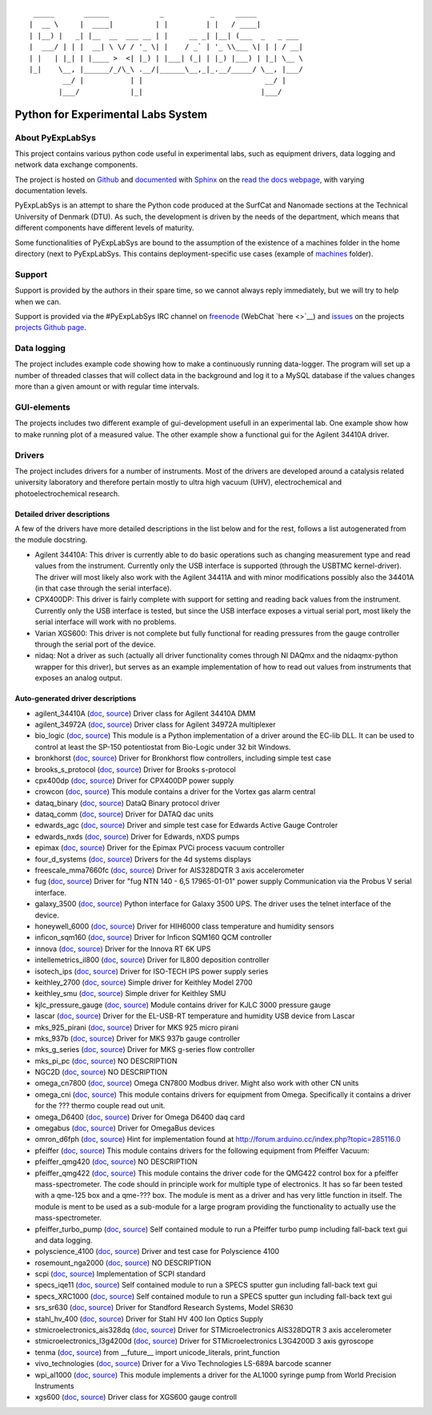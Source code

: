 ::

     _____       ______            _           _     _____
    |  __ \     |  ____|          | |         | |   / ____|
    | |__) |   _| |__  __  ___ __ | |     __ _| |__| (___  _   _ ___
    |  ___/ | | |  __| \ \/ / '_ \| |    / _` | '_ \\___ \| | | / __|
    | |   | |_| | |____ >  <| |_) | |___| (_| | |_) |___) | |_| \__ \
    |_|    \__, |______/_/\_\ .__/|______\__,_|_.__/_____/ \__, |___/
            __/ |           | |                             __/ |
           |___/            |_|                            |___/

Python for Experimental Labs System
===================================

.. image:: https://readthedocs.org/projects/pyexplabsys/badge/?version=latest
   :target: http://pyexplabsys.readthedocs.io/?badge=latest
   :alt: Documentation Status


About PyExpLabSys
-----------------

This project contains various python code useful in experimental labs,
such as equipment drivers, data logging and network data exchange
components.

The project is hosted on `Github
<https://github.com/CINF/PyExpLabSys>`_ and `documented
<https://pyexplabsys.readthedocs.io/>`__ with `Sphinx
<http://sphinx-doc.org/>`__ on the `read the docs webpage
<https://readthedocs.org/>`__, with varying documentation
levels.

PyExpLabSys is an attempt to share the Python code produced at the
SurfCat and Nanomade sections at the Technical University of Denmark
(DTU). As such, the development is driven by the needs of the
department, which means that different components have different
levels of maturity.

Some functionalities of PyExpLabSys are bound to the assumption of the
existence of a machines folder in the home directory (next to PyExpLabSys.
This contains deployment-specific use cases (example of `machines
<https://github.com/CINF/machines>`_ folder).

Support
-------

Support is provided by the authors in their spare time, so we cannot
always reply immediately, but we will try to help when we can.

Support is provided via the #PyExpLabSys IRC channel on `freenode
<https://freenode.net/>`_ (WebChat `here <>`__) and `issues
<https://github.com/CINF/PyExpLabSys/issues>`_ on the projects
`projects Github page <https://github.com/CINF/PyExpLabSys>`_.

Data logging
------------

The project includes example code showing how to make a continuously
running data-logger. The program will set up a number of threaded
classes that will collect data in the background and log it to a MySQL
database if the values changes more than a given amount or with regular
time intervals.

GUI-elements
------------

The projects includes two different example of gui-development usefull
in an experimental lab. One example show how to make running plot of a
measured value. The other example show a functional gui for the Agilent
34410A driver.

Drivers
-------

The project includes drivers for a number of instruments. Most of the
drivers are developed around a catalysis related university laboratory
and therefore pertain mostly to ultra high vacuum (UHV),
electrochemical and photoelectrochemical research.

Detailed driver descriptions
^^^^^^^^^^^^^^^^^^^^^^^^^^^^

A few of the drivers have more detailed descriptions in the list below
and for the rest, follows a list autogenerated from the module
docstring.

-  Agilent 34410A: This driver is currently able to do basic operations
   such as changing measurement type and read values from the
   instrument. Currently only the USB interface is supported (through
   the USBTMC kernel-driver). The driver will most likely also work with
   the Agilent 34411A and with minor modifications possibly also the
   34401A (in that case through the serial interface).

-  CPX400DP: This driver is fairly complete with support for setting and
   reading back values from the instrument. Currently only the USB
   interface is tested, but since the USB interface exposes a virtual
   serial port, most likely the serial interface will work with no
   problems.

-  Varian XGS600: This driver is not complete but fully functional for
   reading pressures from the gauge controller through the serial port
   of the device.

-  nidaq: Not a driver as such (actually all driver functionality comes
   through NI DAQmx and the nidaqmx-python wrapper for this driver), but
   serves as an example implementation of how to read out values from
   instruments that exposes an analog output.

Auto-generated driver descriptions
^^^^^^^^^^^^^^^^^^^^^^^^^^^^^^^^^^

.. auto generate start

* agilent_34410A (`doc <http://pyexplabsys.readthedocs.io/drivers-autogen-only/agilent_34410A.html>`__, `source <https://github.com/CINF/PyExpLabSys/blob/master/PyExpLabSys/drivers/agilent_34410A.py>`__) Driver class for Agilent 34410A DMM
* agilent_34972A (`doc <http://pyexplabsys.readthedocs.io/drivers-autogen-only/agilent_34972A.html>`__, `source <https://github.com/CINF/PyExpLabSys/blob/master/PyExpLabSys/drivers/agilent_34972A.py>`__) Driver class for Agilent 34972A multiplexer
* bio_logic (`doc <http://pyexplabsys.readthedocs.io/drivers/bio_logic.html>`__, `source <https://github.com/CINF/PyExpLabSys/blob/master/PyExpLabSys/drivers/bio_logic.py>`__) This module is a Python implementation of a driver around the EC-lib DLL. It can be used to control at least the SP-150 potentiostat from Bio-Logic under 32 bit Windows.
* bronkhorst (`doc <http://pyexplabsys.readthedocs.io/drivers-autogen-only/bronkhorst.html>`__, `source <https://github.com/CINF/PyExpLabSys/blob/master/PyExpLabSys/drivers/bronkhorst.py>`__) Driver for Bronkhorst flow controllers, including simple test case
* brooks_s_protocol (`doc <http://pyexplabsys.readthedocs.io/drivers-autogen-only/brooks_s_protocol.html>`__, `source <https://github.com/CINF/PyExpLabSys/blob/master/PyExpLabSys/drivers/brooks_s_protocol.py>`__) Driver for Brooks s-protocol
* cpx400dp (`doc <http://pyexplabsys.readthedocs.io/drivers-autogen-only/cpx400dp.html>`__, `source <https://github.com/CINF/PyExpLabSys/blob/master/PyExpLabSys/drivers/cpx400dp.py>`__) Driver for CPX400DP power supply
* crowcon (`doc <http://pyexplabsys.readthedocs.io/drivers-autogen-only/crowcon.html>`__, `source <https://github.com/CINF/PyExpLabSys/blob/master/PyExpLabSys/drivers/crowcon.py>`__) This module contains a driver for the Vortex gas alarm central
* dataq_binary (`doc <http://pyexplabsys.readthedocs.io/drivers-autogen-only/dataq_binary.html>`__, `source <https://github.com/CINF/PyExpLabSys/blob/master/PyExpLabSys/drivers/dataq_binary.py>`__) DataQ Binary protocol driver
* dataq_comm (`doc <http://pyexplabsys.readthedocs.io/drivers-autogen-only/dataq_comm.html>`__, `source <https://github.com/CINF/PyExpLabSys/blob/master/PyExpLabSys/drivers/dataq_comm.py>`__) Driver for DATAQ dac units
* edwards_agc (`doc <http://pyexplabsys.readthedocs.io/drivers-autogen-only/edwards_agc.html>`__, `source <https://github.com/CINF/PyExpLabSys/blob/master/PyExpLabSys/drivers/edwards_agc.py>`__) Driver and simple test case for Edwards Active Gauge Controler
* edwards_nxds (`doc <http://pyexplabsys.readthedocs.io/drivers-autogen-only/edwards_nxds.html>`__, `source <https://github.com/CINF/PyExpLabSys/blob/master/PyExpLabSys/drivers/edwards_nxds.py>`__) Driver for Edwards, nXDS pumps
* epimax (`doc <http://pyexplabsys.readthedocs.io/drivers-autogen-only/epimax.html>`__, `source <https://github.com/CINF/PyExpLabSys/blob/master/PyExpLabSys/drivers/epimax.py>`__) Driver for the Epimax PVCi process vacuum controller
* four_d_systems (`doc <http://pyexplabsys.readthedocs.io/drivers/four_d_systems.html>`__, `source <https://github.com/CINF/PyExpLabSys/blob/master/PyExpLabSys/drivers/four_d_systems.py>`__) Drivers for the 4d systems displays
* freescale_mma7660fc (`doc <http://pyexplabsys.readthedocs.io/drivers-autogen-only/freescale_mma7660fc.html>`__, `source <https://github.com/CINF/PyExpLabSys/blob/master/PyExpLabSys/drivers/freescale_mma7660fc.py>`__) Driver for AIS328DQTR 3 axis accelerometer
* fug (`doc <http://pyexplabsys.readthedocs.io/drivers-autogen-only/fug.html>`__, `source <https://github.com/CINF/PyExpLabSys/blob/master/PyExpLabSys/drivers/fug.py>`__) Driver for \"fug NTN 140 - 6,5 17965-01-01\" power supply     Communication via the Probus V serial interface.
* galaxy_3500 (`doc <http://pyexplabsys.readthedocs.io/drivers-autogen-only/galaxy_3500.html>`__, `source <https://github.com/CINF/PyExpLabSys/blob/master/PyExpLabSys/drivers/galaxy_3500.py>`__) Python interface for Galaxy 3500 UPS. The driver uses the telnet interface of the device.
* honeywell_6000 (`doc <http://pyexplabsys.readthedocs.io/drivers-autogen-only/honeywell_6000.html>`__, `source <https://github.com/CINF/PyExpLabSys/blob/master/PyExpLabSys/drivers/honeywell_6000.py>`__) Driver for HIH6000 class temperature and humidity sensors
* inficon_sqm160 (`doc <http://pyexplabsys.readthedocs.io/drivers-autogen-only/inficon_sqm160.html>`__, `source <https://github.com/CINF/PyExpLabSys/blob/master/PyExpLabSys/drivers/inficon_sqm160.py>`__) Driver for Inficon SQM160 QCM controller
* innova (`doc <http://pyexplabsys.readthedocs.io/drivers-autogen-only/innova.html>`__, `source <https://github.com/CINF/PyExpLabSys/blob/master/PyExpLabSys/drivers/innova.py>`__) Driver for the Innova RT 6K UPS
* intellemetrics_il800 (`doc <http://pyexplabsys.readthedocs.io/drivers-autogen-only/intellemetrics_il800.html>`__, `source <https://github.com/CINF/PyExpLabSys/blob/master/PyExpLabSys/drivers/intellemetrics_il800.py>`__) Driver for IL800 deposition controller
* isotech_ips (`doc <http://pyexplabsys.readthedocs.io/drivers-autogen-only/isotech_ips.html>`__, `source <https://github.com/CINF/PyExpLabSys/blob/master/PyExpLabSys/drivers/isotech_ips.py>`__) Driver for ISO-TECH IPS power supply series
* keithley_2700 (`doc <http://pyexplabsys.readthedocs.io/drivers-autogen-only/keithley_2700.html>`__, `source <https://github.com/CINF/PyExpLabSys/blob/master/PyExpLabSys/drivers/keithley_2700.py>`__) Simple driver for Keithley Model 2700
* keithley_smu (`doc <http://pyexplabsys.readthedocs.io/drivers-autogen-only/keithley_smu.html>`__, `source <https://github.com/CINF/PyExpLabSys/blob/master/PyExpLabSys/drivers/keithley_smu.py>`__) Simple driver for Keithley SMU
* kjlc_pressure_gauge (`doc <http://pyexplabsys.readthedocs.io/drivers-autogen-only/kjlc_pressure_gauge.html>`__, `source <https://github.com/CINF/PyExpLabSys/blob/master/PyExpLabSys/drivers/kjlc_pressure_gauge.py>`__) Module contains driver for KJLC 3000 pressure gauge
* lascar (`doc <http://pyexplabsys.readthedocs.io/drivers-autogen-only/lascar.html>`__, `source <https://github.com/CINF/PyExpLabSys/blob/master/PyExpLabSys/drivers/lascar.py>`__) Driver for the EL-USB-RT temperature and humidity USB device from Lascar
* mks_925_pirani (`doc <http://pyexplabsys.readthedocs.io/drivers-autogen-only/mks_925_pirani.html>`__, `source <https://github.com/CINF/PyExpLabSys/blob/master/PyExpLabSys/drivers/mks_925_pirani.py>`__) Driver for MKS 925 micro pirani
* mks_937b (`doc <http://pyexplabsys.readthedocs.io/drivers-autogen-only/mks_937b.html>`__, `source <https://github.com/CINF/PyExpLabSys/blob/master/PyExpLabSys/drivers/mks_937b.py>`__) Driver for MKS 937b gauge controller
* mks_g_series (`doc <http://pyexplabsys.readthedocs.io/drivers-autogen-only/mks_g_series.html>`__, `source <https://github.com/CINF/PyExpLabSys/blob/master/PyExpLabSys/drivers/mks_g_series.py>`__) Driver for MKS g-series flow controller
* mks_pi_pc (`doc <http://pyexplabsys.readthedocs.io/drivers-autogen-only/mks_pi_pc.html>`__, `source <https://github.com/CINF/PyExpLabSys/blob/master/PyExpLabSys/drivers/mks_pi_pc.py>`__) NO DESCRIPTION
* NGC2D (`doc <http://pyexplabsys.readthedocs.io/drivers-autogen-only/NGC2D.html>`__, `source <https://github.com/CINF/PyExpLabSys/blob/master/PyExpLabSys/drivers/NGC2D.py>`__) NO DESCRIPTION
* omega_cn7800 (`doc <http://pyexplabsys.readthedocs.io/drivers-autogen-only/omega_cn7800.html>`__, `source <https://github.com/CINF/PyExpLabSys/blob/master/PyExpLabSys/drivers/omega_cn7800.py>`__) Omega CN7800 Modbus driver. Might also work with other CN units
* omega_cni (`doc <http://pyexplabsys.readthedocs.io/drivers-autogen-only/omega_cni.html>`__, `source <https://github.com/CINF/PyExpLabSys/blob/master/PyExpLabSys/drivers/omega_cni.py>`__) This module contains drivers for equipment from Omega. Specifically it contains a driver for the ??? thermo couple read out unit.
* omega_D6400 (`doc <http://pyexplabsys.readthedocs.io/drivers-autogen-only/omega_D6400.html>`__, `source <https://github.com/CINF/PyExpLabSys/blob/master/PyExpLabSys/drivers/omega_D6400.py>`__) Driver for Omega D6400 daq card
* omegabus (`doc <http://pyexplabsys.readthedocs.io/drivers-autogen-only/omegabus.html>`__, `source <https://github.com/CINF/PyExpLabSys/blob/master/PyExpLabSys/drivers/omegabus.py>`__) Driver for OmegaBus devices
* omron_d6fph (`doc <http://pyexplabsys.readthedocs.io/drivers-autogen-only/omron_d6fph.html>`__, `source <https://github.com/CINF/PyExpLabSys/blob/master/PyExpLabSys/drivers/omron_d6fph.py>`__) Hint for implementation found at http://forum.arduino.cc/index.php?topic=285116.0
* pfeiffer (`doc <http://pyexplabsys.readthedocs.io/drivers/pfeiffer.html>`__, `source <https://github.com/CINF/PyExpLabSys/blob/master/PyExpLabSys/drivers/pfeiffer.py>`__) This module contains drivers for the following equipment from Pfeiffer Vacuum:
* pfeiffer_qmg420 (`doc <http://pyexplabsys.readthedocs.io/drivers-autogen-only/pfeiffer_qmg420.html>`__, `source <https://github.com/CINF/PyExpLabSys/blob/master/PyExpLabSys/drivers/pfeiffer_qmg420.py>`__) NO DESCRIPTION
* pfeiffer_qmg422 (`doc <http://pyexplabsys.readthedocs.io/drivers-autogen-only/pfeiffer_qmg422.html>`__, `source <https://github.com/CINF/PyExpLabSys/blob/master/PyExpLabSys/drivers/pfeiffer_qmg422.py>`__) This module contains the driver code for the QMG422 control box for a pfeiffer mass-spectrometer. The code should in principle work for multiple type of electronics. It has so far been tested with a qme-125 box and a qme-??? box. The module is ment as a driver and has very little function in itself. The module is ment to be used as a sub-module for a large program providing the functionality to actually use the mass-spectrometer.
* pfeiffer_turbo_pump (`doc <http://pyexplabsys.readthedocs.io/drivers-autogen-only/pfeiffer_turbo_pump.html>`__, `source <https://github.com/CINF/PyExpLabSys/blob/master/PyExpLabSys/drivers/pfeiffer_turbo_pump.py>`__) Self contained module to run a Pfeiffer turbo pump including fall-back text gui and data logging.
* polyscience_4100 (`doc <http://pyexplabsys.readthedocs.io/drivers-autogen-only/polyscience_4100.html>`__, `source <https://github.com/CINF/PyExpLabSys/blob/master/PyExpLabSys/drivers/polyscience_4100.py>`__) Driver and test case for Polyscience 4100
* rosemount_nga2000 (`doc <http://pyexplabsys.readthedocs.io/drivers-autogen-only/rosemount_nga2000.html>`__, `source <https://github.com/CINF/PyExpLabSys/blob/master/PyExpLabSys/drivers/rosemount_nga2000.py>`__) NO DESCRIPTION
* scpi (`doc <http://pyexplabsys.readthedocs.io/drivers-autogen-only/scpi.html>`__, `source <https://github.com/CINF/PyExpLabSys/blob/master/PyExpLabSys/drivers/scpi.py>`__) Implementation of SCPI standard
* specs_iqe11 (`doc <http://pyexplabsys.readthedocs.io/drivers-autogen-only/specs_iqe11.html>`__, `source <https://github.com/CINF/PyExpLabSys/blob/master/PyExpLabSys/drivers/specs_iqe11.py>`__) Self contained module to run a SPECS sputter gun including fall-back text gui
* specs_XRC1000 (`doc <http://pyexplabsys.readthedocs.io/drivers-autogen-only/specs_XRC1000.html>`__, `source <https://github.com/CINF/PyExpLabSys/blob/master/PyExpLabSys/drivers/specs_XRC1000.py>`__) Self contained module to run a SPECS sputter gun including fall-back text gui
* srs_sr630 (`doc <http://pyexplabsys.readthedocs.io/drivers-autogen-only/srs_sr630.html>`__, `source <https://github.com/CINF/PyExpLabSys/blob/master/PyExpLabSys/drivers/srs_sr630.py>`__) Driver for Standford Research Systems, Model SR630
* stahl_hv_400 (`doc <http://pyexplabsys.readthedocs.io/drivers-autogen-only/stahl_hv_400.html>`__, `source <https://github.com/CINF/PyExpLabSys/blob/master/PyExpLabSys/drivers/stahl_hv_400.py>`__) Driver for Stahl HV 400 Ion Optics Supply
* stmicroelectronics_ais328dq (`doc <http://pyexplabsys.readthedocs.io/drivers-autogen-only/stmicroelectronics_ais328dq.html>`__, `source <https://github.com/CINF/PyExpLabSys/blob/master/PyExpLabSys/drivers/stmicroelectronics_ais328dq.py>`__) Driver for STMicroelectronics AIS328DQTR 3 axis accelerometer
* stmicroelectronics_l3g4200d (`doc <http://pyexplabsys.readthedocs.io/drivers-autogen-only/stmicroelectronics_l3g4200d.html>`__, `source <https://github.com/CINF/PyExpLabSys/blob/master/PyExpLabSys/drivers/stmicroelectronics_l3g4200d.py>`__) Driver for STMicroelectronics L3G4200D 3 axis gyroscope
* tenma (`doc <http://pyexplabsys.readthedocs.io/drivers-autogen-only/tenma.html>`__, `source <https://github.com/CINF/PyExpLabSys/blob/master/PyExpLabSys/drivers/tenma.py>`__) from __future__ import unicode_literals, print_function
* vivo_technologies (`doc <http://pyexplabsys.readthedocs.io/drivers-autogen-only/vivo_technologies.html>`__, `source <https://github.com/CINF/PyExpLabSys/blob/master/PyExpLabSys/drivers/vivo_technologies.py>`__) Driver for a Vivo Technologies LS-689A barcode scanner
* wpi_al1000 (`doc <http://pyexplabsys.readthedocs.io/drivers-autogen-only/wpi_al1000.html>`__, `source <https://github.com/CINF/PyExpLabSys/blob/master/PyExpLabSys/drivers/wpi_al1000.py>`__) This module implements a driver for the AL1000 syringe pump from World Precision Instruments
* xgs600 (`doc <http://pyexplabsys.readthedocs.io/drivers-autogen-only/xgs600.html>`__, `source <https://github.com/CINF/PyExpLabSys/blob/master/PyExpLabSys/drivers/xgs600.py>`__) Driver class for XGS600 gauge controll

.. auto generate end
